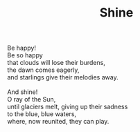 :PROPERTIES:
:ID:       6F07289C-8ABD-4C84-8062-5BF94067409C
:SLUG:     shine
:END:
#+filetags: :poetry:
#+title: Shine

#+BEGIN_VERSE
Be happy!
Be so happy
that clouds will lose their burdens,
the dawn comes eagerly,
and starlings give their melodies away.

And shine!
O ray of the Sun,
until glaciers melt, giving up their sadness
to the blue, blue waters,
where, now reunited, they can play.
#+END_VERSE
